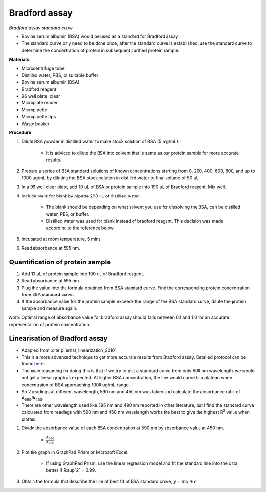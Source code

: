 .. _bradford std:

Bradford assay
==============

*Bradford assay standard curve*

* Bovine serum albumin (BSA) would be used as a standard for Bradford assay 
* The standard curve only need to be done once, after the standard curve is established, use the standard curve to determine the concentration of protein in subsequent purified protein sample. 

**Materials**

* Microcentrifuge tube
* Distilled water, PBS, or suitable buffer
* Bovine serum albumin (BSA)
* Bradford reagent 
* 96 well plate, clear
* Microplate reader 
* Micropipette 
* Micropipette tips 
* Waste beaker

**Procedure**

#. Dilute BSA powder in distilled water to make stock solution of BSA (5 mg/mL). 

    * It is adviced to dilute the BSA into solvent that is same as our protein sample for more accurate results.  

#. Prepare a series of BSA standard solutions of known concentrations starting from 0, 200, 400, 600, 800, and up to 1000 ug/mL by diluting the BSA stock solution in distilled water to final volume of 50 uL.
#. In a 96 well clear plate, add 10 uL of BSA or protein sample into 190 uL of Bradford reagent. Mix well. 
#. Include wells for blank by pipette 200 uL of distilled water. 

    * The blank should be depending on what solvent you use for dissolving the BSA, can be distilled water, PBS, or buffer. 
    * Distilled water was used for blank instead of bradford reagent. This decision was made according to the reference below.  

#. Incubated at room temperature, 5 mins.
#. Read absorbance at 595 nm. 

Quantification of protein sample
--------------------------------

#. Add 10 uL of protein sample into 190 uL of Bradford reagent. 
#. Read absorbance at 595 nm. 
#. Plug the value into the formula obatined from BSA standard curve. Find the corresponding protein concentration from BSA standard curve.
#. If the absorbance value for the protein sample exceeds the range of the BSA standard curve, dilute the protein sample and measure again. 

*Note:* Optimal range of absorbance value for bradford assay should falls between 0.1 and 1.0 for an accurate representation of protein concentration. 

Linearisation of Bradford assay 
-------------------------------

* Adapted from :cite:p:`ernst_linearization_2010`
* This is a more advanced technique to get more accurate results from Bradford assay. Detailed protocol can be found `here <https://www.protocols.io/view/bradford-protein-assay-protein-concentration-measu-kqdg3pd9ql25/v1?step=3&u=%2Fview%2Fbradford-protein-assay-protein-concentration-measu-kqdg3pd9ql25%2Fv1>`_.
* The main reasoning for doing this is that if we try to plot a standard curve from only 590 nm wavelength, we would not get a linear graph as expected. At higher BSA concentration, the line would curve to a plateau when concentraion of BSA approaching 1000 ug/mL range. 
* So 2 readings at different wavelength, 590 nm and 450 nm was taken and calculate the absorbance ratio of A\ :sub:`590`\ /A\ :sub:`450`\ . 
* There are other wavelength used like 595 nm and 490 nm reported in other literature, but I find the standard curve calculated from readings with 590 nm and 450 nm wavelength works the best to give the highest R\ :sup:`2` value when plotted. 

#. Divide the absorbance value of each BSA concentration at 590 nm by absorbance value at 450 nm.

    * :math:`\frac{A_590}{A_450}`

#. Plot the graph in GraphPad Prism or Microsoft Excel.

    * If using GraphPad Prism, use the linear regression model and fit the standard line into the data, better if R\ :sup`2` = 0.99.

#. Obtain the formula that describe the line of best fit of BSA standard cruve, :math:`y=mx+c` 